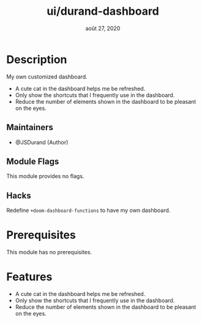 #+TITLE:   ui/durand-dashboard
#+DATE:    août 27, 2020
#+STARTUP: inlineimages nofold

* Table of Contents :TOC_3:noexport:
- [[#description][Description]]
  - [[#maintainers][Maintainers]]
  - [[#module-flags][Module Flags]]
  - [[#hacks][Hacks]]
- [[#prerequisites][Prerequisites]]
- [[#features][Features]]

* Description
My own customized dashboard.

+ A cute cat in the dashboard helps me be refreshed.
+ Only show the shortcuts that I frequently use in the dashboard.
+ Reduce the number of elements shown in the dashboard to be pleasant on the eyes.

** Maintainers
+ @JSDurand (Author)

** Module Flags
This module provides no flags.

** Hacks
Redefine ~+doom-dashboard-functions~ to have my own dashboard.

* Prerequisites
This module has no prerequisites.

* Features

+ A cute cat in the dashboard helps me be refreshed.
+ Only show the shortcuts that I frequently use in the dashboard.
+ Reduce the number of elements shown in the dashboard to be pleasant on the eyes.

